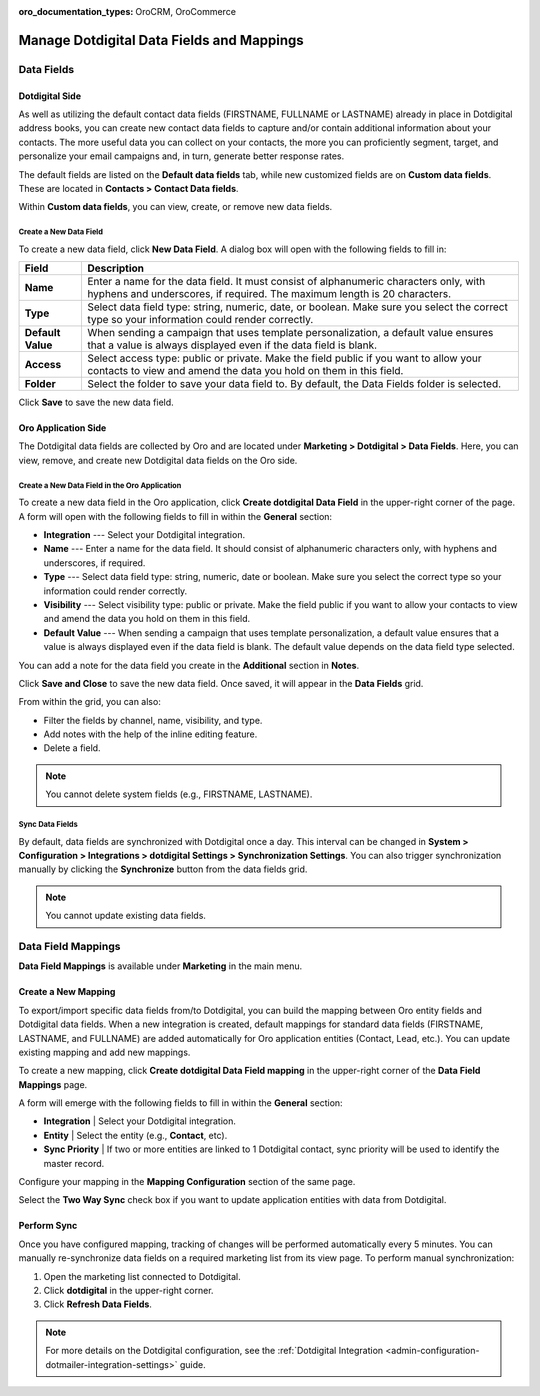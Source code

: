 :oro_documentation_types: OroCRM, OroCommerce

.. _user-guide-dotmailer-data-fields:

Manage Dotdigital Data Fields and Mappings
==========================================

Data Fields
-----------

Dotdigital Side
^^^^^^^^^^^^^^^

As well as utilizing the default contact data fields (FIRSTNAME, FULLNAME or LASTNAME) already in place in Dotdigital address books, you can create new contact data fields to capture and/or contain additional information about your contacts. The more useful data you can collect on your contacts, the more you can proficiently segment, target, and personalize your email campaigns and, in turn, generate better response rates.

The default fields are listed on the **Default data fields** tab, while new customized fields are on **Custom data fields**. These are located in **Contacts > Contact Data fields**.

.. image:: /user/img/marketing/marketing/dotdigital/dt_contacts_contact_data_fields.png
   :alt: Navigate to Contact Data fields under the Contacts main menu on the Dotdigital side

Within **Custom data fields**, you can view, create, or remove new data fields.

.. image:: /user/img/marketing/marketing/dotdigital/new_data_fields_example_dt.png
   :alt: The contact details displayed under Custom Data Fields tab

Create a New Data Field
~~~~~~~~~~~~~~~~~~~~~~~

To create a new data field, click **New Data Field**. A dialog box will open with the following fields to fill in:

.. image:: /user/img/marketing/marketing/dotdigital/new_data_fields_create_dt.png
   :alt: Create a new data field in the dialog box

+-------------------+--------------------------------------------------------------------------------------------------------------------------------------------------------------------+
| **Field**         | **Description**                                                                                                                                                    |
+===================+====================================================================================================================================================================+
| **Name**          | Enter a name for the data field. It must consist of alphanumeric characters only, with hyphens and underscores, if required. The maximum length is 20 characters.  |
+-------------------+--------------------------------------------------------------------------------------------------------------------------------------------------------------------+
| **Type**          | Select data field type: string, numeric, date, or boolean. Make sure you select the correct type so your information could render correctly.                       |
+-------------------+--------------------------------------------------------------------------------------------------------------------------------------------------------------------+
| **Default Value** | When sending a campaign that uses template personalization, a default value ensures that a value is always displayed even if the data field is blank.              |
+-------------------+--------------------------------------------------------------------------------------------------------------------------------------------------------------------+
| **Access**        | Select access type: public or private. Make the field public if you want to allow your contacts to view and amend the data you hold on them in this field.         |
+-------------------+--------------------------------------------------------------------------------------------------------------------------------------------------------------------+
| **Folder**        | Select the folder to save your data field to. By default, the Data Fields folder is selected.                                                                      |
+-------------------+--------------------------------------------------------------------------------------------------------------------------------------------------------------------+

Click **Save** to save the new data field.

Oro Application Side
^^^^^^^^^^^^^^^^^^^^

The Dotdigital data fields are collected by Oro and are located under **Marketing > Dotdigital > Data Fields**. Here, you can view, remove, and create new Dotdigital data fields on the Oro side.

.. image:: /user/img/marketing/marketing/dotdigital/oro_data_fields_grid.png
   :alt: All data fields available in the Oro application

Create a New Data Field in the Oro Application
~~~~~~~~~~~~~~~~~~~~~~~~~~~~~~~~~~~~~~~~~~~~~~

To create a new data field in the Oro application, click **Create dotdigital Data Field** in the upper-right corner of the page. A form will open with the following fields to fill in within the **General** section:

* **Integration** --- Select your Dotdigital integration.
* **Name** --- Enter a name for the data field. It should consist of alphanumeric characters only, with hyphens and underscores, if required.
* **Type** --- Select data field type: string, numeric, date or boolean. Make sure you select the correct type so your information could render correctly.
* **Visibility** --- Select visibility type: public or private. Make the field public if you want to allow your contacts to view and amend the data you hold on them in this field.
*  **Default Value** --- When sending a campaign that uses template personalization, a default value ensures that a value is always displayed even if the data field is blank. The default value depends on the data field type selected.

You can add a note for the data field you create in the **Additional** section in **Notes**.

Click **Save and Close** to save the new data field. Once saved, it will appear in the **Data Fields** grid.

From within the grid, you can also:

- Filter the fields by channel, name, visibility, and type.
- Add notes with the help of the inline editing feature.
- Delete a field.

.. note:: You cannot delete system fields (e.g., FIRSTNAME, LASTNAME).


Sync Data Fields
~~~~~~~~~~~~~~~~

By default, data fields are synchronized with Dotdigital once a day. This interval can be changed in **System > Configuration > Integrations > dotdigital Settings > Synchronization Settings**. You can also trigger synchronization manually by clicking the **Synchronize** button from the data fields grid.

.. note:: You cannot update existing data fields.

Data Field Mappings
-------------------

**Data Field Mappings** is available under **Marketing** in the main menu.

.. image:: /user/img/marketing/marketing/dotdigital/data_field_mappings.png
   :alt: All data field mappings grid

Create a New Mapping
^^^^^^^^^^^^^^^^^^^^

To export/import specific data fields from/to Dotdigital, you can build the mapping between Oro entity fields and Dotdigital data fields. When a new integration is created, default mappings for standard data fields (FIRSTNAME, LASTNAME, and FULLNAME) are added automatically for Oro application entities (Contact, Lead, etc.). You can update existing mapping and add new mappings.

To create a new mapping, click **Create dotdigital Data Field mapping** in the upper-right corner of the **Data Field Mappings** page.

A form will emerge with the following fields to fill in within the **General** section:

* **Integration**   | Select your Dotdigital integration.
* **Entity**        | Select the entity (e.g., **Contact**, etc).
* **Sync Priority** | If two or more entities are linked to 1 Dotdigital contact, sync priority will be used to identify the master record.

.. .. image:: /user/img/marketing/marketing/Dotdigital/data_field_mapping_form.jpg
      :alt: Fill in the data field mapping details to create a new mapping

Configure your mapping in the **Mapping Configuration** section of the same page.

Select the **Two Way Sync** check box if you want to update application entities with data from Dotdigital.

Perform Sync
^^^^^^^^^^^^

Once you have configured mapping, tracking of changes will be performed automatically every 5 minutes. You can manually re-synchronize data fields on a required marketing list from its view page. To perform manual synchronization:

1. Open the marketing list connected to Dotdigital.
2. Click **dotdigital** in the upper-right corner.
3. Click **Refresh Data Fields**.

.. .. image:: /user/img/marketing/marketing/dotdigital/refresh_data_fields.jpg
      :alt: Navigate to the Refresh Data Fields button under dotmailer

.. note:: For more details on the Dotdigital configuration, see the :ref:`Dotdigital Integration <admin-configuration-dotmailer-integration-settings>` guide.


